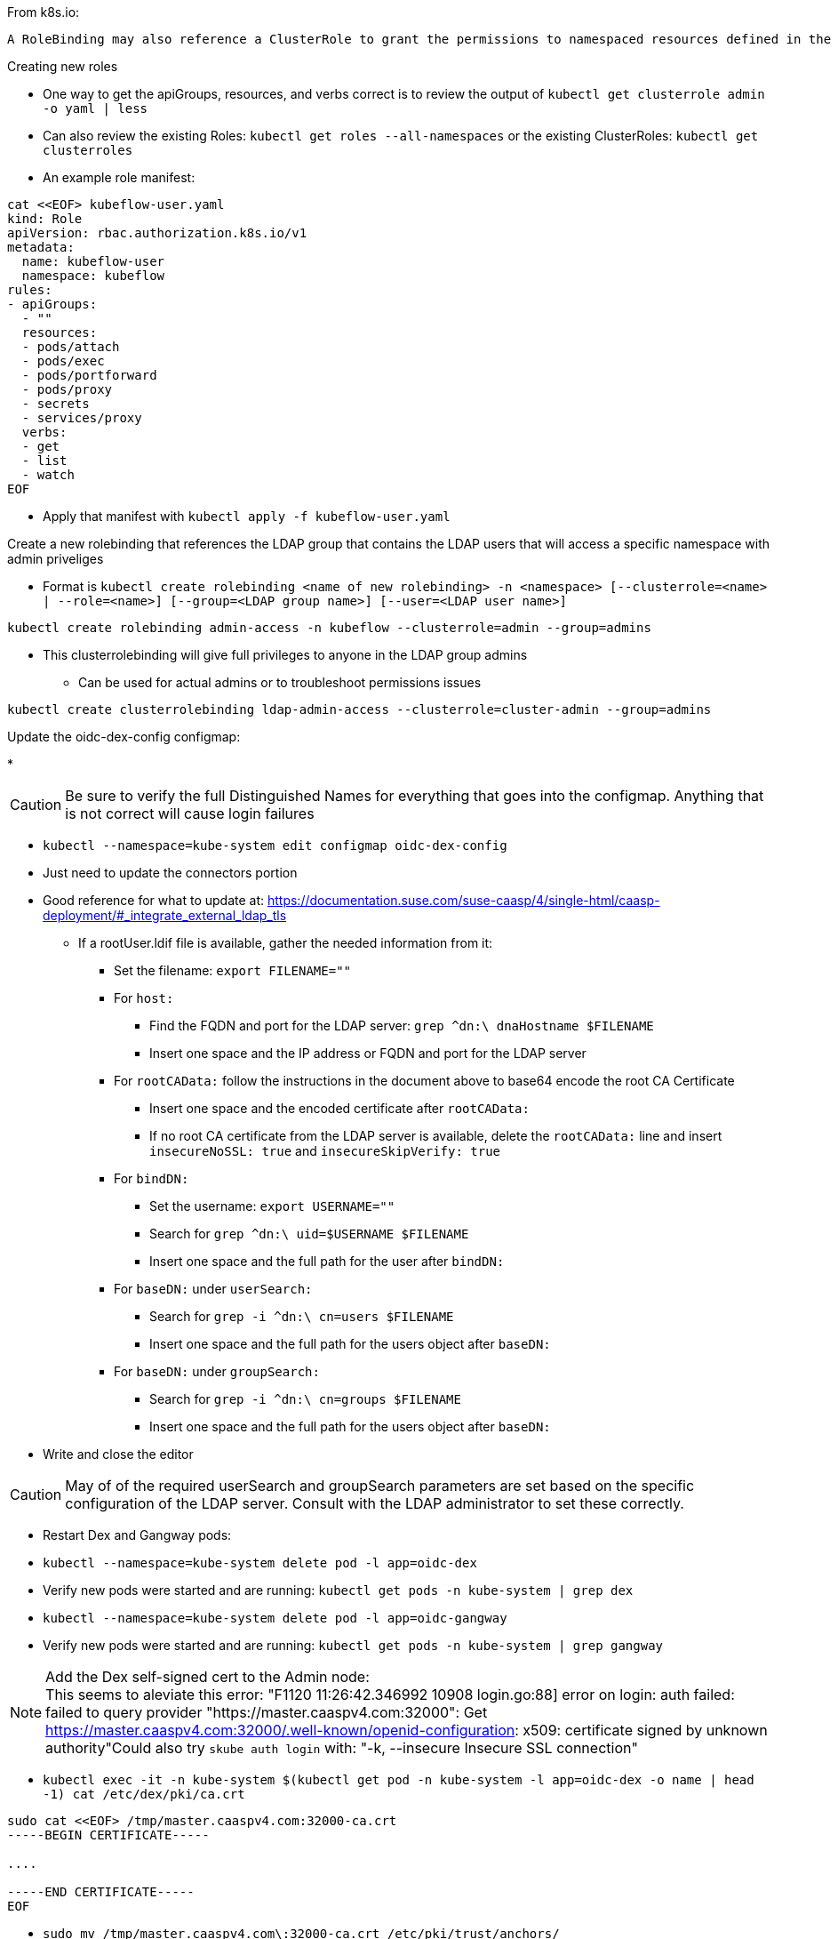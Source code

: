 

.From k8s.io:
----
A RoleBinding may also reference a ClusterRole to grant the permissions to namespaced resources defined in the ClusterRole within the RoleBinding’s namespace. This allows administrators to define a set of common roles for the entire cluster, then reuse them within multiple namespaces.
----

.Creating new roles
* One way to get the apiGroups, resources, and verbs correct is to review the output of `kubectl get clusterrole admin -o yaml  | less`
* Can also review the existing Roles: `kubectl get roles --all-namespaces` or the existing ClusterRoles: `kubectl get clusterroles`
* An example role manifest:
----
cat <<EOF> kubeflow-user.yaml
kind: Role
apiVersion: rbac.authorization.k8s.io/v1
metadata:
  name: kubeflow-user
  namespace: kubeflow
rules:
- apiGroups:
  - ""
  resources:
  - pods/attach
  - pods/exec
  - pods/portforward
  - pods/proxy
  - secrets
  - services/proxy
  verbs:
  - get
  - list
  - watch
EOF
----
* Apply that manifest with `kubectl apply -f kubeflow-user.yaml`

.Create a new rolebinding that references the LDAP group that contains the LDAP users that will access a specific namespace with admin priveliges
* Format is `kubectl create rolebinding <name of new rolebinding> -n <namespace> [--clusterrole=<name> | --role=<name>] [--group=<LDAP group name>] [--user=<LDAP user name>]`
----
kubectl create rolebinding admin-access -n kubeflow --clusterrole=admin --group=admins
----
* This clusterrolebinding will give full privileges to anyone in the LDAP group admins
** Can be used for actual admins or to troubleshoot permissions issues
----
kubectl create clusterrolebinding ldap-admin-access --clusterrole=cluster-admin --group=admins
----

////
.For testing a user level rolebinding against the LDAP container:
* Create a new rolebinding for just the LDAP admin user: `kubectl create rolebinding admin-access -n default --clusterrole=admin --user=admin`
////

.Update the oidc-dex-config configmap:
*

CAUTION: Be sure to verify the full Distinguished Names for everything that goes into the configmap. Anything that is not correct will cause login failures

* `kubectl --namespace=kube-system edit configmap oidc-dex-config`
* Just need to update the connectors portion
* Good reference for what to update at: https://documentation.suse.com/suse-caasp/4/single-html/caasp-deployment/#_integrate_external_ldap_tls
** If a rootUser.ldif file is available, gather the needed information from it:
*** Set the filename: `export FILENAME=""`
*** For `host:` 
**** Find the FQDN and port for the LDAP server: `grep ^dn:\ dnaHostname $FILENAME`
**** Insert one space and the IP address or FQDN and port for the LDAP server
*** For `rootCAData:` follow the instructions in the document above to base64 encode the root CA Certificate
**** Insert one space and the encoded certificate after `rootCAData:`
**** If no root CA certificate from the LDAP server is available, delete the `rootCAData:` line and insert `insecureNoSSL: true` and `insecureSkipVerify: true`
*** For `bindDN:` 
**** Set the username: `export USERNAME=""`
**** Search for `grep ^dn:\ uid=$USERNAME $FILENAME`
**** Insert one space and the full path for the user after `bindDN:`
*** For `baseDN:` under `userSearch:`
**** Search for `grep -i ^dn:\ cn=users $FILENAME`
**** Insert one space and the full path for the users object after `baseDN:`
*** For `baseDN:` under `groupSearch:`
**** Search for `grep -i ^dn:\ cn=groups $FILENAME`
**** Insert one space and the full path for the users object after `baseDN:`
* Write and close the editor

CAUTION: May of of the required userSearch and groupSearch parameters are set based on the specific configuration of the LDAP server. Consult with the LDAP administrator to set these correctly.

* Restart Dex and Gangway pods:
* `kubectl --namespace=kube-system delete pod -l app=oidc-dex`
* Verify new pods were started and are running: `kubectl get pods -n kube-system | grep dex`
* `kubectl --namespace=kube-system delete pod -l app=oidc-gangway`
* Verify new pods were started and are running: `kubectl get pods -n kube-system | grep gangway`

.Add the Dex self-signed cert to the Admin node:

NOTE: This seems to aleviate this error: "F1120 11:26:42.346992   10908 login.go:88] error on login: auth failed: failed to query provider "https://master.caaspv4.com:32000": Get https://master.caaspv4.com:32000/.well-known/openid-configuration: x509: certificate signed by unknown authority"Could also try `skube auth login` with: "-k, --insecure                Insecure SSL connection"

* `kubectl exec -it -n kube-system $(kubectl get pod -n kube-system -l app=oidc-dex -o name | head -1) cat /etc/dex/pki/ca.crt`
----
sudo cat <<EOF> /tmp/master.caaspv4.com:32000-ca.crt 
-----BEGIN CERTIFICATE-----

....

-----END CERTIFICATE-----
EOF
----
* `sudo mv /tmp/master.caaspv4.com\:32000-ca.crt /etc/pki/trust/anchors/`
* `sudo update-ca-certificates`

.Test authentication:
* `skuba auth login -s https://master.caaspv4.com:32000`


.Configure Gangway to accept Dex's certs
* `cp -p /tmp/master.caaspv4.com:32000-ca.crt /tmp/master.caaspv4.com:32001-ca.crt`
----
for WORKER in `grep wrkr .all_nodes`; do echo $WORKER; scp /tmp/mstr.suse.hpc.local\:32001-ca.crt $WORKER:/tmp/; ssh $WORKER sudo mv /tmp/mstr.suse.hpc.local\:32001-ca.crt /etc/pki/trust/anchors/; ssh $WORKER sudo update-ca-certificates; done
----











// vim: set syntax=asciidoc:

